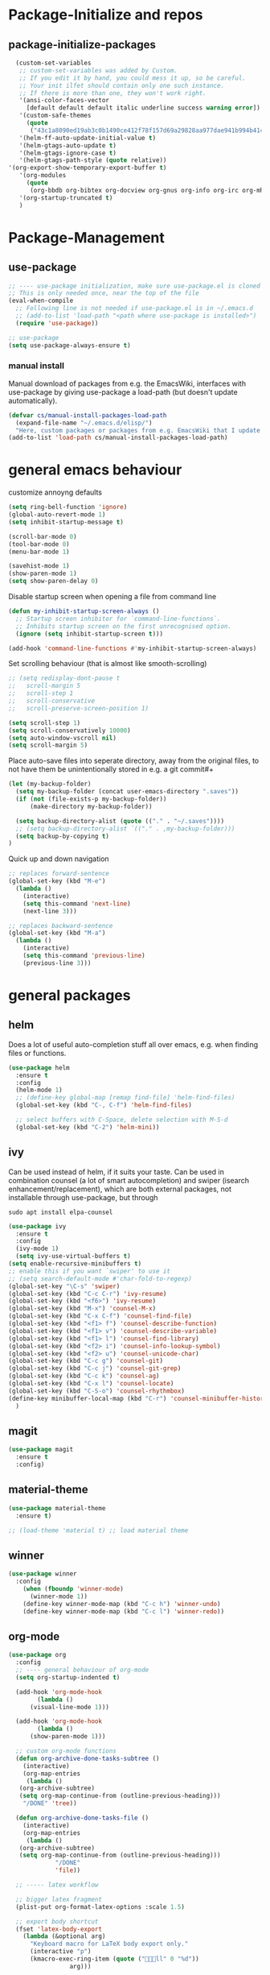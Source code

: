 * Package-Initialize and repos
** COMMENT melpa and org repos
#+BEGIN_SRC emacs-lisp 
  (require 'package)
  (add-to-list 'package-archives '("melpa" . "http://melpa.org/packages/"))
  (add-to-list 'package-archives '("org" . "https://orgmode.org/elpa/") t)
  (package-initialize)
#+END_SRC

#+RESULTS:

** package-initialize-packages
#+BEGIN_SRC emacs-lisp
    (custom-set-variables
     ;; custom-set-variables was added by Custom.
     ;; If you edit it by hand, you could mess it up, so be careful.
     ;; Your init ilfet should contain only one such instance.
     ;; If there is more than one, they won't work right.
     '(ansi-color-faces-vector
       [default default default italic underline success warning error])
     '(custom-safe-themes
       (quote
        ("43c1a8090ed19ab3c0b1490ce412f78f157d69a29828aa977dae941b994b4147" default)))
     '(helm-ff-auto-update-initial-value t)
     '(helm-gtags-auto-update t)
     '(helm-gtags-ignore-case t)
     '(helm-gtags-path-style (quote relative))
  '(org-export-show-temporary-export-buffer t)
     '(org-modules
       (quote
        (org-bbdb org-bibtex org-docview org-gnus org-info org-irc org-mhe org-rmail org-w3m)))
     '(org-startup-truncated t)
     )
#+END_SRC

#+RESULTS:

* Package-Management
** use-package
#+BEGIN_SRC emacs-lisp
;; ---- use-package initialization, make sure use-package.el is cloned into ~/.emacs.d
;; This is only needed once, near the top of the file
(eval-when-compile
  ;; Following line is not needed if use-package.el is in ~/.emacs.d
  ;; (add-to-list 'load-path "<path where use-package is installed>")
  (require 'use-package))

;; use-package
(setq use-package-always-ensure t)
#+END_SRC

*** manual install
Manual download of packages from e.g. the EmacsWiki, interfaces with use-package by giving use-package a load-path (but doesn't update automatically).
#+BEGIN_SRC emacs-lisp :results output silent
  (defvar cs/manual-install-packages-load-path
    (expand-file-name "~/.emacs.d/elisp/")
    "Here, custom packages or packages from e.g. EmacsWiki that I update manually are stored.")
  (add-to-list 'load-path cs/manual-install-packages-load-path)
#+END_SRC

* general emacs behaviour
customize annoyng defaults
#+BEGIN_SRC emacs-lisp
(setq ring-bell-function 'ignore)
(global-auto-revert-mode 1)
(setq inhibit-startup-message t) 

(scroll-bar-mode 0)
(tool-bar-mode 0)
(menu-bar-mode 1)

(savehist-mode 1)
(show-paren-mode 1)
(setq show-paren-delay 0)
#+END_SRC

#+RESULTS:
: 0

Disable startup screen when opening a file from command line
#+BEGIN_SRC emacs-lisp
(defun my-inhibit-startup-screen-always ()
  ;; Startup screen inhibitor for `command-line-functions`.
  ;; Inhibits startup screen on the first unrecognised option.
  (ignore (setq inhibit-startup-screen t)))

(add-hook 'command-line-functions #'my-inhibit-startup-screen-always)
#+END_SRC

Set scrolling behaviour (that is almost like smooth-scrolling)
#+BEGIN_SRC emacs-lisp
;; (setq redisplay-dont-pause t
;;   scroll-margin 5
;;   scroll-step 1
;;   scroll-conservative
;;   scroll-preserve-screen-position 1)

(setq scroll-step 1)
(setq scroll-conservatively 10000)
(setq auto-window-vscroll nil)
(setq scroll-margin 5)
#+END_SRC
#+RESULTS:
: 5

Place auto-save files into seperate directory, away from the original files, to not have them be unintentionally stored in e.g. a git commit#+
#+BEGIN_SRC emacs-lisp
  (let (my-backup-folder)
    (setq my-backup-folder (concat user-emacs-directory ".saves"))
    (if (not (file-exists-p my-backup-folder))
        (make-directory my-backup-folder))
  
    (setq backup-directory-alist (quote (("." . "~/.saves"))))
    ;; (setq backup-directory-alist `(("." . ,my-backup-folder)))
    (setq backup-by-copying t)
  )
#+END_SRC

#+RESULTS:
: t

Quick up and down navigation
#+BEGIN_SRC emacs-lisp
;; replaces forward-sentence
(global-set-key (kbd "M-e")
  (lambda ()
    (interactive)
    (setq this-command 'next-line)
    (next-line 3)))

;; replaces backward-sentence
(global-set-key (kbd "M-a")
  (lambda ()
    (interactive)
    (setq this-command 'previous-line)
    (previous-line 3)))
#+END_SRC

** COMMENT startup size and position
#+BEGIN_SRC emacs-lisp
(if (display-graphic-p)
  (progn
    (setq frame-resize-pixelwise t)
    (set-frame-position (selected-frame) 0 0)
    ;; (set-frame-size (selected-frame) (truncate (/ 1920 2.053)) 600 t)
    (set-frame-size (selected-frame) 905 600 t))
  (progn
    (menu-bar-mode -1))
  )
#+END_SRC

#+RESULTS:

* general packages
** helm
Does a lot of useful auto-completion stuff all over emacs, e.g. when finding files or functions.
#+BEGIN_SRC emacs-lisp
(use-package helm
  :ensure t
  :config
  (helm-mode 1)
  ;; (define-key global-map [remap find-file] 'helm-find-files)
  (global-set-key (kbd "C-, C-f") 'helm-find-files)

  ;; select buffers with C-Space, delete selection with M-S-d
  (global-set-key (kbd "C-2") 'helm-mini))
#+END_SRC

#+RESULTS:
: t
** ivy
Can be used instead of helm, if it suits your taste.
Can be used in combination counsel (a lot of smart autocompletion) and swiper (isearch enhancement/replacement), which are both external
packages, not installable through use-package, but through
#+BEGIN_SRC shell
sudo apt install elpa-counsel
#+END_SRC

#+BEGIN_SRC emacs-lisp
  (use-package ivy
    :ensure t
    :config
    (ivy-mode 1)
    (setq ivy-use-virtual-buffers t)
  (setq enable-recursive-minibuffers t)
  ;; enable this if you want `swiper' to use it
  ;; (setq search-default-mode #'char-fold-to-regexp)
  (global-set-key "\C-s" 'swiper)
  (global-set-key (kbd "C-c C-r") 'ivy-resume)
  (global-set-key (kbd "<f6>") 'ivy-resume)
  (global-set-key (kbd "M-x") 'counsel-M-x)
  (global-set-key (kbd "C-x C-f") 'counsel-find-file)
  (global-set-key (kbd "<f1> f") 'counsel-describe-function)
  (global-set-key (kbd "<f1> v") 'counsel-describe-variable)
  (global-set-key (kbd "<f1> l") 'counsel-find-library)
  (global-set-key (kbd "<f2> i") 'counsel-info-lookup-symbol)
  (global-set-key (kbd "<f2> u") 'counsel-unicode-char)
  (global-set-key (kbd "C-c g") 'counsel-git)
  (global-set-key (kbd "C-c j") 'counsel-git-grep)
  (global-set-key (kbd "C-c k") 'counsel-ag)
  (global-set-key (kbd "C-x l") 'counsel-locate)
  (global-set-key (kbd "C-S-o") 'counsel-rhythmbox)
  (define-key minibuffer-local-map (kbd "C-r") 'counsel-minibuffer-history)
    )
#+END_SRC

#+RESULTS:
: t
** magit
#+BEGIN_SRC emacs-lisp
  (use-package magit
    :ensure t
    :config)
#+END_SRC

#+RESULTS:

** COMMENT hide-mode-line
#+BEGIN_SRC emacs-lisp
(use-package hide-mode-line
  :ensure t)
#+END_SRC

#+RESULTS:

** COMMENT darkroom
#+BEGIN_SRC emacs-lisp
(use-package darkroom
  :ensure t
  :config
  (setq darkroom-text-scale-increase 0)
  (add-hook 'darkroom-mode-hook 'visual-line-mode)
  (add-hook 'darkroom-mode-hook (lambda () (scroll-bar-mode 0)))
  (add-hook 'darkroom-mode-hook (lambda () (tool-bar-mode 0)))
  (add-hook 'darkroom-mode-hook (lambda () (menu-bar-mode 0)))

  (scroll-bar-mode 0)
  (tool-bar-mode 0)
  (menu-bar-mode 0)

  (global-set-key (kbd "C-c d") 'darkroom-mode))
#+END_SRC

#+RESULTS:
: t

** material-theme
#+BEGIN_SRC emacs-lisp
(use-package material-theme
  :ensure t)

;; (load-theme 'material t) ;; load material theme
#+END_SRC

#+RESULTS:

** COMMENT desktop+
#+BEGIN_SRC emacs-lisp
(use-package desktop+
  :config
  (setq my-cloud-dir "~/Dropbox/")
  
  (let ((default-directory my-cloud-dir))
    (setq my-cloud-linkedapps-dir (expand-file-name "1LinkedApps/")))
  
  (let ((default-directory my-cloud-linkedapps-dir))
    (setq my-cloud-emacs-dir (expand-file-name "emacs/")))
  
  (let ((default-directory my-cloud-emacs-dir))
  (setq my-cloud-emacs-desktops-dir (expand-file-name "desktops/")))

  ;; the given directory should be a link to dropbox
  ;; with a central managed git repository

  (setq emacsd-desktops-dir "~/.emacs.d/desktops/")
  (if (file-directory-p emacsd-desktops-dir)
      (progn (message (format "%s exists" emacsd-desktops-dir)))
    (progn (message (format "%s doesn't exit, linking it to %s" emacsd-desktops-dir my-cloud-emacs-desktops-dir))
	   (shell-command-to-string
	    (format "ln -s %s %s" my-cloud-emacs-desktops-dir (file-name-directory (directory-file-name emacsd-desktops-dir))))))

  (setq desktop+-base-dir emacsd-desktops-dir)

  ;; ;; BEGIN remember last session 
  ;; (defun read-lines (filePath)
  ;;   "Return a list of lines of a file at filePath."
  ;;   (with-temp-buffer
  ;;     (insert-file-contents filePath)
  ;;     (split-string (buffer-string) "\n" t)))
  ;; 
  ;; (setq last-session-file-name ".lastsessionname")
  ;; 
  ;; (defun load-last-session ()
  ;;   (interactive)
  ;;   (desktop+-load (nth 0 (read-lines last-session-file-name)))
  ;;   )

  ;; ;; (add-hook 'kill-emacs-hook
  ;; ;; 	  '(lambda ()
  ;; ;; 	     (write-region (file-name-nondirectory (directory-file-name desktop-dirname)) nil last-session-file-name))
  ;; ;; 	  )
  ;; ;; 
  ;; ;; (global-set-key (kbd "C-c C-l C-l") 'load-last-session)
  ;; ;; ;; END remember last session 
  )
#+END_SRC

#+RESULTS:
: t

** winner
#+BEGIN_SRC emacs-lisp
(use-package winner
  :config
    (when (fboundp 'winner-mode)
      (winner-mode 1))
    (define-key winner-mode-map (kbd "C-c h") 'winner-undo)
    (define-key winner-mode-map (kbd "C-c l") 'winner-redo))
#+END_SRC

#+RESULTS:
: t

** org-mode
#+BEGIN_SRC emacs-lisp
  (use-package org
    :config
    ;; ---- general behaviour of org-mode
    (setq org-startup-indented t)

    (add-hook 'org-mode-hook
          (lambda ()
        (visual-line-mode 1)))

    (add-hook 'org-mode-hook
          (lambda ()
        (show-paren-mode 1)))

    ;; custom org-mode functions
    (defun org-archive-done-tasks-subtree ()
      (interactive)
      (org-map-entries
       (lambda ()
     (org-archive-subtree)
     (setq org-map-continue-from (outline-previous-heading)))
      "/DONE" 'tree))

    (defun org-archive-done-tasks-file ()
      (interactive)
      (org-map-entries
       (lambda ()
     (org-archive-subtree)
     (setq org-map-continue-from (outline-previous-heading)))
               "/DONE"
               'file))

    ;; ----- latex workflow

    ;; bigger latex fragment
    (plist-put org-format-latex-options :scale 1.5)

    ;; export body shortcut
    (fset 'latex-body-export
      (lambda (&optional arg)
        "Keyboard macro for LaTeX body export only."
        (interactive "p")
        (kmacro-exec-ring-item (quote ("ll" 0 "%d"))
                   arg)))

    (defun my-org-latex-export-and-save ()
      (interactive)
      (latex-body-export)
      (save-buffer))

    (eval-after-load 'evil-ex
      '(evil-ex-define-cmd "wl[atex]" 'my-org-latex-export-and-save))

    (setq org-latex-pdf-process
      '("latexmk -pdf -pdflatex=lualatex -bibtex %f"))

    ;; add koma-article to org-mode
    (with-eval-after-load "ox-latex"
      (add-to-list 'org-latex-classes
           '("koma-article" "\\documentclass{scrartcl}"
             ("\\section{%s}" . "\\section*{%s}")
             ("\\subsection{%s}" . "\\subsection*{%s}")
             ("\\subsubsection{%s}" . "\\subsubsection*{%s}")
             ("\\paragraph{%s}" . "\\paragraph*{%s}")
             ("\\subparagraph{%s}" . "\\subparagraph*{%s}"))))

    ;; ---- beamer presentations with org mode ----
    (eval-after-load "ox-latex"
      ;; update the list of LaTeX classes and associated header (encoding, etc.)
      ;; and structure

      '(add-to-list 'org-latex-classes
                    `("beamer" ,(concat "\\documentclass[presentation]{beamer}\n"
                                        "[DEFAULT-PACKAGES]" "[PACKAGES]" "[EXTRA]\n")
                      ("\\section{%s}" . "\\section*{%s}")
                      ("\\subsection{%s}" . "\\subsection*{%s}")
                      ("\\subsubsection{%s}" . "\\subsubsection*{%s}"))))

    ;; nicer code-blocks with listings instead of verbatim
    (setq org-latex-listings t)

    ;; ---- org-babel ----
    (org-babel-do-load-languages
      'org-babel-load-languages
      '((emacs-lisp . t)
    (python . t)
    (shell . t)
    (haskell . t)))

    (setq org-confirm-babel-evaluate nil)
    ;; ------------

    ;; ------------ latex fragments preview (small custom library)
    (add-to-list 'load-path (expand-file-name "~/.emacs.d/elisp/"))
    (require 'cs-latex-fragments-preview)
    ;; -----------

    (define-key org-mode-map (kbd "C-c C-x l t")
      'toggle-org-dynamic-preview-latex-fragment)
    )
#+END_SRC

#+RESULTS:
: t

** evil-mode
#+BEGIN_SRC emacs-lisp
  (use-package evil
    :init
    (setq evil-want-C-u-scroll t)
    (add-to-list 'load-path "~/.emacs.d/evil")
    (setq evil-want-integration t)
    (setq evil-want-keybinding nil)
    :config
    (add-to-list 'evil-emacs-state-modes 'org-mode)
    (add-to-list 'evil-emacs-state-modes 'nav-mode)
    (add-to-list 'evil-emacs-state-modes 'pdf-occur-buffer-mode)
    (add-to-list 'evil-emacs-state-modes 'emacs-lisp-mode)
    (add-to-list 'evil-emacs-state-modes 'help-mode)
    ;; only ever go up/down visual lines
    (define-key evil-normal-state-map (kbd "j") 'evil-next-visual-line)
    (define-key evil-normal-state-map (kbd "k") 'evil-previous-visual-line)
    (global-set-key (kbd "C-S-s-k")
                    'evil-window-move-very-top)
    (global-set-key (kbd "C-S-s-j")
                    'evil-window-move-very-bottom)
    (global-set-key (kbd "C-S-s-h")
                    'evil-window-move-far-left)
    (global-set-key (kbd "C-S-s-l")
                    'evil-window-move-far-right))
#+END_SRC

#+RESULTS:
: t

** evil-collection

#+BEGIN_SRC emacs-lisp
  (use-package evil-collection
    :after evil
    :ensure t
    :config
    (evil-collection-init)
    (defun mysethistoryforwardbackward ()
      (interactive)
      (evil-define-key 'normal pdf-view-mode-map (kbd "B") 'pdf-history-backward)
      (evil-define-key 'normal pdf-view-mode-map (kbd "F") 'pdf-history-forward)
      (add-hook 'pdf-view-mode-hook #'evil-normalize-keymaps))
      (add-hook 'pdf-view-mode-hook #'mysethistoryforwardbackward))
#+END_SRC

#+RESULTS:
: t

** COMMENT linum-relative
#+BEGIN_SRC emacs-lisp
  (use-package linum-relative
    :config
    (add-hook 'prog-mode-hook 'linum-on)
    (setq linum-relative-current-symbol "")
    (linum-relative-mode))
#+END_SRC

#+RESULTS:
: t

** pdf-tools
 PDF Viewer for Emacs
#+BEGIN_SRC emacs-lisp
  (use-package pdf-tools
    :config
    (define-key pdf-view-mode-map (kbd "C-c C-l") 'org-store-link)
    (define-key pdf-view-mode-map (kbd "C-c C-s") 'pdf-view-auto-slice-minor-mode)
    ;; (add-hook 'pdf-tools-enabled-hook 'pdf-view-midnight-minor-mode)

  ;; --------- pdf-view-mode, make pdf pinch/zoom more chrome-like
  (define-key pdf-view-mode-map (kbd "<S-mouse-5>") 'image-forward-hscroll)
  (define-key pdf-view-mode-map (kbd "<S-mouse-4>") 'image-backward-hscroll)
  (define-key pdf-view-mode-map (kbd "<C-mouse-5>") (lambda () (interactive) (pdf-view-enlarge 1.1)))
  (define-key pdf-view-mode-map (kbd "<C-mouse-4>") (lambda () (interactive) (pdf-view-shrink 1.1)))
  ;; ---------

  )
#+END_SRC

#+RESULTS:
: t

** org-pdfview
#+BEGIN_SRC emacs-lisp
  (use-package org-pdfview
    ;; org-pdfview: it's not a minor-mode, just a few functions that adapt
    ;; orgs behavior if pdf-view-mode is enabled, e.g. for storing links,
    ;; a special function is called
    :config
      (pdf-tools-install)
      ;; (pdf-loader-install)

      ;; override a function in org-pdfview so that the description is not the whole file path
      (eval-after-load "org-pdfview"
        (defun org-pdfview-store-link ()
          "  Store a link to a pdfview buffer."
          (when (eq major-mode 'pdf-view-mode)
            ;; This buffer is in pdf-view-mode
            (let* ((path buffer-file-name)
                (page (pdf-view-current-page))
                (link (concat "pdfview:" path "::" (number-to-string page))))
              (org-store-link-props
               :type "pdfview"
               :link link
               :description
               (concat (nth 0 (split-string (file-name-nondirectory buffer-file-name) "-"))
                       "::"
                       (number-to-string (pdf-view-current-page)))))))))
#+END_SRC

#+RESULTS:
: t

** org-download
#+BEGIN_SRC emacs-lisp
(use-package org-download
  :config
  (add-hook 'dired-mode-hook 'org-download-enable))
#+END_SRC

#+RESULTS:
: t

** org-ref
#+BEGIN_SRC emacs-lisp
(use-package org-ref
  :after org)
#+END_SRC

#+RESULTS:

** COMMENT centered-window
#+BEGIN_SRC emacs-lisp
(use-package centered-window 
  :ensure t)
#+END_SRC

#+RESULTS:

** multi-term
#+BEGIN_SRC emacs-lisp
(use-package multi-term
  :config

  ; (setq multi-term-program "/usr/local/bin/zsh")
  (setq multi-term-program "/usr/bin/zsh")

  (if (not (file-exists-p multi-term-program))
    (progn 
      (message (concat multi-term-program " does not exist"))))
  
  (add-hook 'term-mode-hook
            (lambda ()
              (setq term-buffer-maximum-size 10000)))
  
  (add-hook 'term-mode-hook
            (lambda ()
              (setq show-trailing-whitespace nil)))
  
  (defcustom term-unbind-key-list
    '("C-z" "C-x" "C-c" "C-h" "C-y" "<ESC>")
    "The key list that will need to be unbind."
    :type 'list
    :group 'multi-term)
 

  ; these keys hold when in evil insert mode
  (defcustom term-bind-key-alist
    '(
      ("C-c C-c" . term-interrupt-subjob)
      ("C-p" . previous-line)
      ("C-n" . next-line)
      ("C-s" . isearch-forward)
      ("C-r" . isearch-backward)
      ("C-m" . term-send-raw)
      ("M-f" . term-send-forward-word)
      ("M-b" . term-send-backward-word)
      ("M-o" . term-send-backspace)
      ("M-p" . term-send-up)
      ("M-n" . term-send-down)
      ("M-M" . term-send-forward-kill-word)
      ("M-N" . term-send-backward-kill-word)
      ("M-r" . term-send-reverse-search-history)
      ("M-," . term-send-input)
      ("M-." . comint-dynamic-complete)
      ("C-, p" . multi-term-prev)
      ("C-, n" . multi-term-next)
)

    "The key alist that will need to be bind.
     If you do not like default setup, modify it, with (KEY . COMMAND) format."
    :type 'alist
    :group 'multi-term)
  
  ; open multi-terminal
  (global-set-key (kbd "C-x C-m C-m") 'multi-term)
  (global-set-key (kbd "C-, n") 'multi-term-next)
  ; (global-set-key (kbd "C-, p") 'multi-term-prev))

  ; these keys hold when in evil normal mode
  (define-key term-mode-map (kbd "C-, n") 'multi-term-next)
  (define-key term-mode-map (kbd "C-, p") 'multi-term-prev))

#+END_SRC

#+RESULTS:
: t

** COMMENT sr-speedbar
#+BEGIN_SRC emacs-lisp
(use-package sr-speedbar
  :ensure t
  :config
  (global-set-key (kbd "C-, n") 'sr-speedbar-toggle))

#+END_SRC

#+RESULTS:
: t

** COMMENT neotree
#+BEGIN_SRC emacs-lisp
(use-package neotree
  :config 
  (global-set-key (kbd "C-, t") 'neotree-toggle))
#+END_SRC

#+RESULTS:
: t

** COMMENT smooth-scrolling
#+BEGIN_SRC emacs-lisp
(use-package smooth-scrolling
:ensure t
:config
;; I tried to figure out how to call do-smooth-scroll after 
;; the cursor moved into the margin, but so far couldn't figure out how
;; (enable-smooth-scroll-for-function evil-scroll-up)
;; (enable-smooth-scroll-for-function evil-scroll-down)
;; 
;; (enable-smooth-scroll-for-function scroll-down)
;; (enable-smooth-scroll-for-function scroll-up)

;; (defun his-tracing-function (orig-fun &rest args)
;;        (message "orig-fun called with args %S" args)
;;        ;; (let ((res (apply orig-fun args)))
;;        ;;   (message "orig-fun returned %S" res)
;;        ;;   res)
;;        (apply orig-fun)
;;        (do-smooth-scroll)
;; )

(add-hook 'python-mode-hook 'smooth-scrolling-mode)
)

#+END_SRC

#+RESULTS:
: t

** beacon
#+BEGIN_SRC emacs-lisp
(use-package beacon
  :ensure t
  :config
  (add-hook 'python-mode-hook 'beacon-mode))
#+END_SRC
** crux 
Some commands are re-defined so that they are (may be) more convenient (in certain situations).
#+BEGIN_SRC emacs-lisp
(use-package crux
  :ensure t
  :config
  ;; (global-set-key [remap move-beginning-of-line] #'crux-move-beginning-of-line)
  ;; (global-set-key [remap beginning-of-visual-line] #'crux-move-beginning-of-line)
  (global-set-key (kbd "C-a") #'crux-move-beginning-of-line)
  (global-set-key (kbd "C-c d") #'crux-duplicate-current-line-or-region)
  )
#+END_SRC

#+RESULTS:
: t

** free-keys
Show free key bindings in a particular mode combination.  
#+BEGIN_SRC emacs-lisp
(use-package free-keys 
  :ensure t
  :config
)
#+END_SRC

** COMMENT auto-dim-other-buffers
#+BEGIN_SRC emacs-lisp
  (use-package auto-dim-other-buffers
    :ensure t
    :config
    (add-hook 'after-init-hook (lambda ()
                                 (when (fboundp 'auto-dim-other-buffers-mode)
                                   (auto-dim-other-buffers-mode t)))))
#+END_SRC

#+RESULTS:
: t

** multiple-cursors
Provide multiple cursors
#+BEGIN_SRC emacs-lisp
  (use-package multiple-cursors
    :ensure t
    :config
    (global-set-key (kbd "C-S-c C-S-c") 'mc/edit-lines)
    (global-set-key (kbd "C->") 'mc/mark-next-like-this)
    (global-set-key (kbd "C-<") 'mc/mark-previous-like-this)
    (global-set-key (kbd "C-c C-<") 'mc/mark-all-like-this)
    (global-set-key (kbd "C-S-<mouse-1>") 'mc/add-cursor-on-click))
#+END_SRC

#+RESULTS:
: t

** flash-region
#+BEGIN_SRC emacs-lisp
  (use-package flash-region
    :ensure t)
#+END_SRC

#+RESULTS:

** COMMENT interleave
#+BEGIN_SRC emacs-lisp
  (use-package interleave
    :ensure t
    :config
    (defun my-interleave-hook ()
    (with-current-buffer interleave-org-buffer
      ;; Do something meaningful here
      (message "Hi there. I'm in the org buffer!")))

    (add-hook 'interleave-mode-hook #'my-interleave-hook))
#+END_SRC

#+RESULTS:

** org-noter
#+BEGIN_SRC emacs-lisp
  (use-package org-noter
    :ensure t
    :config
    (define-key org-noter-doc-mode-map (kbd "C-M-, h") 'org-noter-set-hide-other)

      ;; prevent killing of a session
    ;; (define-key org-noter-notes-mode-map (kbd "C-M-, C-M-k")
    ;;   (lambda ()
    ;;     (unless (fboundp 'elscreen-get-current-screen)
    ;;       (org-noter-kill-session))))
    ;; (define-key org-noter-doc-mode-map (kbd "C-M-, C-M-k")
    ;;   (lambda ()
    ;;     (unless (fboundp 'elscreen-get-current-screen)
    ;;       (org-noter-kill-session))))

    ;; if you run elscreen, never do org-noter-kill-session
    (define-key org-noter-doc-mode-map (kbd "C-M-, n") 'org-noter)
    (define-key org-noter-notes-mode-map (kbd "C-M-, n") 'org-noter)

    ;; start one fresh from either a plain org file or a plain pdf file
    (define-key org-mode-map (kbd "C-M-, C-M-n") 'org-noter)
    (define-key pdf-view-mode-map (kbd "C-M-, C-M-n") 'org-noter)

    ;; insert notes
    ;; (define-key org-mode-map (kbd "C-M-, C-M-n") 'org-noter)
    ;; (define-key org-noter-notes-mode-map (kbd "C-M-, p25") 'org-noter-insert-precise-note)
    ;; (define-key org-noter-notes-mode-map (kbd "C-M-, C-i") 'org-noter-insert-note)
    ;; (define-key org-noter-doc-mode-map (kbd "C-M-, C-M-p") 'org-noter-insert-precise-note)
    ;; (define-key org-noter-doc-mode-map (kbd "C-M-, C-M-p") 'org-noter-insert-precise-note)

    (define-key org-noter-doc-mode-map (kbd "i") 'org-noter-insert-note)

    (defun org-noter-widen-buffer ()
      "This removes the narrowing and enables seeing things above first heading.
  Useful if you want to add e.g. some LATEX_HEADER."
      (interactive)
      (widen)
      (message "the org-noter buffer has been widened"))

    (define-key org-noter-notes-mode-map (kbd "C-M-, C-w")
      'org-noter-widen-buffer)

    ;; don't force org-noter sessions into always a new frame
    (setq org-noter-always-create-frame nil)

    ;; my convention: I don't want to be distracted by questions
    (setq org-noter-insert-note-no-questions t)

    ;; my convention: put the org file as a hidden file right next to the pdf
    (setq org-noter-notes-search-path '())
    )
#+END_SRC

#+RESULTS:
: t

** golden-ratio
#+BEGIN_SRC emacs-lisp
  (use-package golden-ratio
    :ensure t
    :config
    (setq golden-ratio-auto-scale t))
#+END_SRC

#+RESULTS:
: t

** windmove
#+BEGIN_SRC emacs-lisp
  (use-package windmove
    :ensure t
    :config
    ;; (windmove-default-keybindings)
    (global-set-key (kbd "s-k") 'windmove-up)
    (global-set-key (kbd "s-j") 'windmove-down)
    (global-set-key (kbd "s-h") 'windmove-left)
    (global-set-key (kbd "s-l") 'windmove-right)
    ;; other-window (cycle)
    (global-set-key (kbd "s-n") (lambda () (interactive) (other-window 1)))
    ;; (global-set-key (kbd "s-p") (lambda () (interactive) (other-window -1)))
    )
#+END_SRC

#+RESULTS:
: t

** framemove
#+BEGIN_SRC emacs-lisp
  ;; manual install
  (use-package framemove
    :load-path cs/manual-install-packages-load-path
    :config
    ;; (framemove-default-keybindings)
    (require 'framemove)
    ;; (windmove-default-keybindings)
    (setq framemove-hook-into-windmove t)
    )
#+end_src

#+RESULTS:
: t

** emacs-rotate
#+BEGIN_SRC emacs-lisp
  (use-package rotate
    :ensure t
    :config
    (global-set-key (kbd "C-S-s-r w") 'rotate-window)
    (global-set-key (kbd "C-S-s-r l") 'rotate-layout)
    )
#+END_SRC

#+RESULTS:
: t

** hydra
#+BEGIN_SRC emacs-lisp
  (use-package hydra
    :ensure t
    :config
    (defhydra hydra-zoom
      (global-map "<f2>")
      "zoom"
      ("g" text-scale-increase "in")
      ("l" text-scale-decrease "out"))

    (defhydra hydra-buffer-menu (:color pink
                               :hint nil)
    "
  ^Mark^             ^Unmark^           ^Actions^          ^Search
  ^^^^^^^^-----------------------------------------------------------------
  _m_: mark          _u_: unmark        _x_: execute       _R_: re-isearch
  _s_: save          _U_: unmark up     _b_: bury          _I_: isearch
  _d_: delete        ^ ^                _g_: refresh       _O_: multi-occur
  _D_: delete up     ^ ^                _T_: files only: % -28`Buffer-menu-files-only
  _~_: modified
  "
    ("m" Buffer-menu-mark)
    ("u" Buffer-menu-unmark)
    ("U" Buffer-menu-backup-unmark)
    ("d" Buffer-menu-delete)
    ("D" Buffer-menu-delete-backwards)
    ("s" Buffer-menu-save)
    ("~" Buffer-menu-not-modified)
    ("x" Buffer-menu-execute)
    ("b" Buffer-menu-bury)
    ("g" revert-buffer)
    ("T" Buffer-menu-toggle-files-only)
    ("O" Buffer-menu-multi-occur :color blue)
    ("I" Buffer-menu-isearch-buffers :color blue)
    ("R" Buffer-menu-isearch-buffers-regexp :color blue)
    ("c" nil "cancel")
    ("v" Buffer-menu-select "select" :color blue)
    ("o" Buffer-menu-other-window "other-window" :color blue)
    ("q" quit-window "quit" :color blue))

  (define-key Buffer-menu-mode-map "." 'hydra-buffer-menu/body))
#+END_SRC
#+RESULTS:
: t

** COMMENT guide-key
guide-key even says in it's github that you should probably use which-key
#+BEGIN_SRC emacs-lisp
  (use-package guide-key
    :ensure t
    :config
    ;; (setq guide-key/guide-key-sequence '("C-x r" "C-x 4"))
    (setq guide-key/guide-key-sequence '("C-M-,"))
    (guide-key-mode 1)  ; Enable guide-key-mode
    )
#+END_SRC

#+RESULTS:
: t

** which-key
#+BEGIN_SRC emacs-lisp
  (use-package which-key
    :ensure t
    :config
    (which-key-mode))
#+END_SRC

#+RESULTS:
: t

* Programming general behaviour
#+BEGIN_SRC emacs-lisp
(require 'cc-mode)

;; automatically indent when press RET
(global-set-key (kbd "RET") 'newline-and-indent)

;; activate whitespace-mode to view all whitespace characters
(global-set-key (kbd "C-c w") 'whitespace-mode)

;; show unncessary whitespace that can mess up your diff
(add-hook 'prog-mode-hook (lambda () (interactive) (setq show-trailing-whitespace 1)))

;; use space to indent by default
(setq-default indent-tabs-mode nil)

;; set appearance of a tab that is represented by 4 spaces
(setq-default tab-width 4)

;; navigate through matches in list (may it be compilation messages or tag occurrences)
(global-set-key (kbd "C-, k") (lambda () (interactive) (next-match -1)))
(global-set-key (kbd "C-, j") (lambda () (interactive) (next-match +1)))

(define-key c++-mode-map (kbd "C-, z") 'compile)
(define-key c-mode-map (kbd "C-, z") 'compile)

(add-hook 'prog-mode-hook 'visual-line-mode)
#+END_SRC

#+RESULTS:
| visual-line-mode | (lambda nil (interactive) (setq show-trailing-whitespace 1)) |

** python
#+BEGIN_SRC emacs-lisp
(defun printbreakpoint ()
  (interactive)
  (insert "import ipdb; ipdb.set_trace()  # noqa BREAKPOINT<C-c>"))

(add-hook 'python-mode-hook 
          (lambda () 
            (define-key python-mode-map (kbd "C-, b") 'printbreakpoint)))
#+END_SRC

#+RESULTS:
| (lambda nil (define-key python-mode-map (kbd C-, b) (quote printbreakpoint))) | beacon-mode |

** latex
#+BEGIN_SRC emacs-lisp
(add-hook 'latex-mode 'show-paren-mode)
#+END_SRC

#+RESULTS:
| show-paren-mode |

** c/c++
#+BEGIN_SRC emacs-lisp
;; Deal with indentation, tabs and white spaces

;; Available C style:
;; “gnu”: The default style for GNU projects
;; “k&r”: What Kernighan and Ritchie, the authors of C used in their book
;; “bsd”: What BSD developers use, aka “Allman style” after Eric Allman.
;; “whitesmith”: Popularized by the examples that came with Whitesmiths C, an early commercial C compiler.
;; “stroustrup”: What Stroustrup, the author of C++ used in his book
;; “ellemtel”: Popular C++ coding standards as defined by “Programming in C++, Rules and Recommendations,” Erik Nyquist and Mats Henricson, Ellemtel
;; “linux”: What the Linux developers use for kernel development
;; “python”: What Python developers use for extension modules
;; “java”: The default style for java-mode (see below)
;; “user”: When you want to define your own style
(setq c-default-style "linux")

(add-hook 'c-mode-hook 'flycheck-mode)
(add-hook 'c++-mode-hook 'flycheck-mode)

;; c/c++ debugging workspace setup
;; use gdb-many-windows by default
(setq gdb-many-windows t)
;; Non-nil means display source file containing the main routine at startup
(setq gdb-show-main t)
#+END_SRC

#+RESULTS:
: t

** emacs-lisp
Bind some keys and some hooks
#+BEGIN_SRC emacs-lisp
  (add-hook 'emacs-lisp-mode-hook 'paredit-mode)
  (define-key emacs-lisp-mode-map (kbd "C-, e") 'eval-buffer)
  (define-key emacs-lisp-mode-map (kbd "C-M-<") (lambda () (transpose-sexps -1)))
  (define-key emacs-lisp-mode-map (kbd "C-M->") (lambda () (transpose-sexps +1)))
  (define-key emacs-lisp-mode-map (kbd "C-, e") 'eval-buffer)
#+END_SRC

#+RESULTS:
: eval-buffer

* programming packages
** generally useful
*** yasnippet
#+BEGIN_SRC emacs-lisp
  (use-package yasnippet
      :config
      ;; hack to get it to expand in specific siutations
      (modify-syntax-entry ?$ " " org-mode-syntax-table)
      (modify-syntax-entry ?\\ "w" org-mode-syntax-table)
      ;; (add-hook 'org-mode-hook #'my-org-latex-yas)


      ;; bind extra keys to produce super and subscript
      (defun cs/insert-latex-subscript ()
        (interactive)
        (progn
          (insert "_{}")
          (left-char)))

      (defun cs/insert-latex-superscript ()
        (interactive)
        (progn
          (insert "^{}")
          (left-char)))

      (global-set-key (kbd "<C-dead-circumflex>") 'cs/insert-latex-superscript)
    
      (eval-after-load 'undo-tree
        (define-key undo-tree-map (kbd "C-_") nil))
      (global-set-key (kbd "C-_") 'cs/insert-latex-subscript)

      (setq yas-triggers-in-field t)
      (setq yas-maybe-expand nil)

      (defvar cs/default-snippet-dir (expand-file-name"~/.emacs.d/snippets"))

      ;; exclusively put snippets in here, so they aren't scattered
      ;; around everywhere
      (setq yas-snippet-dirs (list cs/default-snippet-dir))

      (add-hook 'org-mode-hook
                (lambda ()
                  (yas-activate-extra-mode 'latex-mode)))

      ;; i find it annoying to edit yasnippet snippet files in the usual way
      ;; so now i use helm and fuzzy matching
      (defun yas-find-snippet-file ()
        "Find snippet file with fuzzy matching."
        (interactive)
        (find-file-other-window  (helm-read-file-name
                                  "Select snippet: "
                                  :initial-input (concat
                                                  (expand-file-name cs/default-snippet-dir)
                                                  "/ ")
                                  ;; :marked-candidates t
                                  )))


      (yas-global-mode))


  ;; hacky: before snippet expansion with (yas-expand, add whitespace)
  ;; afterwards, subtract whitespace again

  ;; (defvar current-yas-expand-advice-whitespace-pos nil
  ;;   "Self-documenting.")

  ;; (defun after-yas-expand-advice ()
  ;;   (message "hello after")
  ;;   (if current-yas-expand-advice-whitespace-pos
  ;;       ;; remove the whitespace at that position again
  ;;       (save-excursion
  ;;         (goto-char current-yas-expand-advice-whitespace-pos)
  ;;         (setq current-yas-expand-advice-whitespace-pos nil)
  ;;         (delete-char 1))
  ;;       )
  ;;   (remove-function (symbol-function 'yas-expand) #'after-yas-expand-advice)
  ;;   )

  ;; (defun before-yas-expand-advice ()
  ;;   (insert ",")
  ;;   (setq current-yas-expand-advice-whitespace-pos (point))
  ;;   (message "hello before")
  ;;   ;; (remove-function (symbol-function 'yas-expand) #'before-yas-expand-advice)
  ;;   (add-function :after (symbol-function 'yas-expand) #'after-yas-expand-advice))


  ;; (add-function :before (symbol-function 'yas-expand) #'before-yas-expand-advice)


  ;; (defun yas-remove-all-advice ()
  ;;   "Remove all advice."
  ;;   (interactive)
  ;;   (remove-function (symbol-function 'yas-expand)
  ;;                    #'before-yas-expand-advice)
  ;;   (remove-function (symbol-function 'yas-expand)
  ;;                    #'after-yas-expand-advice))
#+END_SRC

#+RESULTS:
: t

*** projectile	
#+BEGIN_SRC emacs-lisp
(use-package projectile
  :config
  (projectile-mode +1)
  (define-key projectile-mode-map (kbd "s-p") 'projectile-command-map)
  (define-key projectile-mode-map (kbd "C-c p") 'projectile-command-map))
#+END_SRC

#+RESULTS:
: t


*** ialign
#+BEGIN_SRC emacs-lisp
(use-package ialign
  :ensure t
  :config
  (global-set-key (kbd "C-x l") #'ialign))
#+END_SRC

#+RESULTS:
: t

*** COMMENT clean-aindent-mode
#+BEGIN_SRC emacs-lisp
(use-package clean-aindent-mode
  :config
  (add-hook 'prog-mode-hook 'clean-aindent-mode))
#+END_SRC

#+RESULTS:

*** ws-butler
#+BEGIN_SRC emacs-lisp
(use-package ws-butler
  :config
  (add-hook 'c-mode-common-hook 'ws-butler-mode)
  (add-hook 'emacs-lisp-mode-hook 'ws-butler-mode))
#+END_SRC

#+RESULTS:
: t

*** smartparens
#+BEGIN_SRC emacs-lisp
(use-package smartparens
  :config
  (show-smartparens-global-mode +1)
  (smartparens-global-mode 1)
  
  ;; when you press RET, the curly braces automatically
  ;; add another newline
  (sp-with-modes '(c-mode c++-mode)
  (sp-local-pair "{" nil :post-handlers '(("||\n[i]" "RET")))
  (sp-local-pair "/*" "*/" :post-handlers '((" | " "SPC")
                                            ("* ||\n[i]" "RET")))))
#+END_SRC

#+RESULTS:
: t

*** evil-paredit
It is difficult to debug elisp code in the usual packages when in evil-mode, so even though I am installing some packages here that are supposed to make that easier, it's really not. 
#+BEGIN_SRC emacs-lisp
(use-package evil-paredit 
:ensure t
:config 
;; (add-hook 'emacs-lisp-mode-hook 'evil-paredit-mode)
;; (progn 
;;   (define-key evil-paredit-mode-map (kbd "C-)") 'paredit-forward-slurp-sexp)
;;   (define-key evil-paredit-mode-map (kbd "C-(") 'paredit-backward-slurp-sexp)
;;   (define-key evil-paredit-mode-map (kbd "C-8") 'paredit-backward-barf-sexp)
;;   (define-key evil-paredit-mode-map (kbd "C-9") 'paredit-forward-barf-sexp))
)
#+END_SRC

#+RESULTS:
: t

*** COMMENT evil-cleverparens
#+BEGIN_SRC emacs-lisp
(use-package evil-cleverparens
:ensure t
:config 
;; (add-hook 'emacs-lisp-mode-hook 'evil-cleverparens-mode)
)
#+END_SRC
*** stickyfunc-enhance
#+BEGIN_SRC emacs-lisp
(use-package stickyfunc-enhance
  :ensure t)
#+END_SRC

#+RESULTS:

*** origami
implements folding for many modes
#+BEGIN_SRC emacs-lisp
(use-package origami 
  :ensure t
  :config
  (add-hook 'python-mode-hook 'origami-mode)
  (add-hook 'emacs-lisp-mode-hook 'origami-mode)
  (require 'python)
  (define-key python-mode-map (kbd "S-<iso-lefttab>") 'origami-toggle-all-nodes)
  (define-key emacs-lisp-mode-map (kbd "S-<iso-lefttab>") 'origami-toggle-all-nodes)
  (define-key emacs-lisp-mode-map (kbd "TAB") 'origami-toggle-node)
)
#+END_SRC

#+RESULTS:
: t

** latex
*** auctex
#+BEGIN_SRC emacs-lisp
(use-package tex
  :defer t
  :ensure auctex
  :config
    (setq TeX-auto-save t)
    ;; in latex-mode with auctex, don't use fancy fontification for math
    (setq tex-fontify-script nil)
    (setq font-latex-fontify-script nil)
    
    ;; also don't use big ugly headings
    (setq font-latex-fontify-sectioning 'color)
    (setq font-latex-fontify-sectioning 1.0))
#+END_SRC

#+RESULTS:

** python
*** py-autopep8
#+BEGIN_SRC emacs-lisp
(use-package py-autopep8
  :ensure t)
#+END_SRC

#+RESULTS:

*** elpy
#+BEGIN_SRC emacs-lisp
(use-package elpy
  :config
  (elpy-enable)

  ;; switch out flymake for flycheck (less troubleshooting, real-time syntax checking)
  (when (require 'flycheck nil t)
    (setq elpy-modules (delq 'elpy-module-flymake elpy-modules))
    (add-hook 'elpy-mode-hook 'flycheck-mode))

  (add-hook 'python-mode-hook 'elpy-mode)
  (with-eval-after-load 'elpy
  (remove-hook 'elpy-modules 'elpy-module-flymake)
  (add-hook 'elpy-mode-hook 'flycheck-mode))
  ;; (add-hook 'elpy-mode-hook 'elpy-use-ipython)
  ;; (add-hook 'elpy-mode-hook 'py-autopep8-enable-on-save)

  ;; ;; switch out the standard python interpreter with jupyter 
  ;; (setq python-shell-interpreter "jupyter"
  ;;       python-shell-interpreter-args "console --simple-prompt"
  ;;       python-shell-prompt-detect-failure-warning nil)
  ;; (add-to-list 'python-shell-completion-native-disabled-interpreters
  ;;              "jupyter")

  (defun goto-def-or-rgrep ()
    "Go to definition of thing at point or do an rgrep in project if that fails"
    (interactive)
    (condition-case nil (elpy-goto-definition)
      (error (elpy-rgrep-symbol (thing-at-point 'symbol)))))

  ;; (add-hook 'python-mode-hook
  ;;       '(lambda() (global-set-key (kbd "C-, d") 'elpy-goto-definition)))

  (add-hook 'python-mode-hook
        '(lambda() (global-set-key (kbd "C-, d") 'goto-def-or-rgrep)))
)
#+END_SRC

#+RESULTS:
: t

*** pyvenv
#+BEGIN_SRC emacs-lisp
(use-package pyvenv
  :ensure t
  :init
  (setenv "WORKON_HOME" "~/venvs")
  (pyvenv-mode 1)
  (pyvenv-tracking-mode 1))

#+END_SRC

#+RESULTS:

*** shell-pop
#+BEGIN_SRC emacs-lisp
(use-package shell-pop
  :config
  (setq shell-pop-shell-type (quote ("ansi-term" "*ansi-term*" (lambda nil (ansi-term shell-pop-term-shell)))))
  (setq shell-pop-term-shell "/bin/zsh")
  ;; need to do this manually or not picked up by `shell-pop'
  (shell-pop--set-shell-type 'shell-pop-shell-type shell-pop-shell-type)
  (global-set-key (kbd "C-, t") 'shell-pop)
)
#+END_SRC

#+RESULTS:
: t
*** elisp-slime-nav
#+BEGIN_SRC emacs-lisp
(use-package elisp-slime-nav
 :ensure t
 :config 

  (defun elisp-slime-nav-register-jump-to-definition () 
    (interactive)
    (global-set-key (kbd "C-, d") (lambda () (interactive) (call-interactively 'elisp-slime-nav-find-elisp-thing-at-point))))

  (dolist (hook '(emacs-lisp-mode-hook ielm-mode-hook))
    (add-hook hook 'elisp-slime-nav-mode)
    (add-hook hook 'elisp-slime-nav-register-jump-to-definition))
)
#+END_SRC

#+RESULTS:
: t

** c/c++
*** flycheck
#+BEGIN_SRC emacs-lisp
(use-package flycheck
:ensure t
:config 
(add-hook 'emacs-lisp-mode-hook 'flycheck-mode)
(setq-default flycheck-emacs-lisp-load-path 'inherit)
)
#+END_SRC

#+RESULTS:
: t

*** ggtags
#+BEGIN_SRC emacs-lisp
(use-package ggtags
  :ensure t
  ;; :pin melpa-stable   ; didn't work
  :config
    (require 'ggtags)
    (add-hook 'c-mode-common-hook
              (lambda ()
                (when (derived-mode-p 'c-mode 'c++-mode 'java-mode 'asm-mode)
                  (ggtags-mode 1))))
    
    (define-key ggtags-mode-map (kbd "C-c g s") 'ggtags-find-other-symbol)
    (define-key ggtags-mode-map (kbd "C-c g h") 'ggtags-view-tag-history)
    (define-key ggtags-mode-map (kbd "C-c g r") 'ggtags-find-reference)
    (define-key ggtags-mode-map (kbd "C-c g f") 'ggtags-find-file)
    (define-key ggtags-mode-map (kbd "C-c g c") 'ggtags-create-tags)
    (define-key ggtags-mode-map (kbd "C-c g u") 'ggtags-update-tags)
    (define-key ggtags-mode-map (kbd "C-, d") 'ggtags-find-tag-dwim)
    (define-key ggtags-mode-map (kbd "C-, ,") 'pop-tag-mark)

    ;; (define-key ggtags-mode-map (kbd "M-,") 'pop-tag-mark)
    ;; (setq-local imenu-create-index-function #'ggtags-build-imenu-index)
)
#+END_SRC

#+RESULTS:
: t

*** function-args
#+BEGIN_SRC emacs-lisp
(use-package function-args
  :ensure t
  :config
  (fa-config-default))
#+END_SRC

#+RESULTS:
: t

*** helm-gtags
#+BEGIN_SRC emacs-lisp
(use-package helm-gtags
  :ensure t
  :config
    ;;; Enable helm-gtags-mode
    (add-hook 'c-mode-hook 'helm-gtags-mode)
    (add-hook 'c++-mode-hook 'helm-gtags-mode)
    (add-hook 'asm-mode-hook 'helm-gtags-mode)

    ;; customize
    (custom-set-variables
    '(helm-gtags-path-style 'relative)
    '(helm-gtags-ignore-case t)
    '(helm-gtags-auto-update t))

    ;; key bindings
    (with-eval-after-load 'helm-gtags
    (define-key helm-gtags-mode-map (kbd "M-t") 'helm-gtags-find-tag)
    (define-key helm-gtags-mode-map (kbd "M-r") 'helm-gtags-find-rtag)
    (define-key helm-gtags-mode-map (kbd "M-s") 'helm-gtags-find-symbol)
    (define-key helm-gtags-mode-map (kbd "M-g M-p") 'helm-gtags-parse-file)
    (define-key helm-gtags-mode-map (kbd "C-c <") 'helm-gtags-previous-history)
    (define-key helm-gtags-mode-map (kbd "C-c >") 'helm-gtags-next-history)
    (define-key helm-gtags-mode-map (kbd "M-,") 'helm-gtags-pop-stack)))
#+END_SRC

#+RESULTS:
: t

*** company
#+BEGIN_SRC emacs-lisp
(use-package company
  :ensure t
  :config
  (require 'cc-mode)
  (add-hook 'after-init-hook 'global-company-mode)
  (setq company-backends (delete 'company-semantic company-backends))
  (define-key c-mode-map  [(tab)] 'company-complete)
  (define-key c++-mode-map  [(tab)] 'company-complete)
  ;; Weirdly, I didn't manually have to specify all my includes,
  ;; maybe because projectile works with it?
  ;; ((nil . ((company-clang-arguments . ("-I/home/<user>/project_root/include1/"
                                       ;; "-I/home/<user>/project_root/include2/")))))
)
#+END_SRC

#+RESULTS:
: t

*** company-c-headers
#+BEGIN_SRC emacs-lisp
(use-package company-c-headers
  :ensure t
  :config
  (with-eval-after-load "company"
    (add-to-list 'company-backends 'company-c-headers)
    (add-to-list 'company-c-headers-path-system "/usr/include/c++/7.3.0/")))

#+END_SRC

#+RESULTS:
: t

*** semantic
#+BEGIN_SRC emacs-lisp
(use-package semantic
  :config
  (require 'cc-mode) ;; at least I think this include belongs here

  (add-to-list 'semantic-default-submodes 'global-semantic-stickyfunc-mode)

  (semantic-mode 1)

  (global-semanticdb-minor-mode 1)
  (global-semantic-idle-scheduler-mode 1)
  ;; optionally, add company-semantic as company mode backend
  ;; for language-aware code completion templates

  ;; You can use semantic to parse
  ;; and enable jumping to other-than-project-local source files
  (semantic-add-system-include "/usr/local/include")
  ;; (It takes a while at first, but is fast afterwards) You may use semantic 
  ;; in combination with GNU Global and ggtags
  ;; (semantic-add-system-include "~/linux/include")
)
#+END_SRC

#+RESULTS:
: t
*** python-mode
#+BEGIN_SRC emacs-lisp
  (defun python-execute-main-in-terminal()
    (interactive)
    ;; usually the popup-shell has name *ansi-term-1* where, 1 is the index
    (setq index 1)
    (comint-send-string (shell-pop--shell-buffer-name index) "python3 main.py\n"))
  
  (define-key term-mode-map (kbd "C-, z") 'python-execute-main-in-terminal)
  (define-key python-mode-map (kbd "C-, z") 'python-execute-main-in-terminal)
#+END_SRC

#+RESULTS:
: python-execute-main-in-terminal
** Emacs-Lisp
*** flycheck
Complains about unconventional style when writing emacs-lisp packages. 
#+BEGIN_SRC emacs-lisp
(add-hook 'emacs-lisp-mode-hook #'flycheck-mode)
(define-key emacs-lisp-mode-map (kbd "C-c i") 'indent-sexp)
#+END_SRC

#+RESULTS:
: indent-sexp

*** semantic-refactor for lisp 
This tool is based on semantic. It doesn't really refactor, but it can e.g. reformat a whole emacs-lisp buffer. This is potentially also useful for C/C++.
#+BEGIN_SRC emacs-lisp
  (use-package srefactor
    :ensure t
    :config
    (add-hook 'emacs-lisp-mode-hook 
               (lambda () 
                 (require 'srefactor)
                 (require 'srefactor-lisp)
                 (semantic-mode 1)))
    (define-key emacs-lisp-mode-map (kbd "C-, f r s") 'srefactor-lisp-format-sexp)
    (define-key emacs-lisp-mode-map (kbd "C-, f d i") 'delete-indentation))

#+END_SRC

#+RESULTS:
: t

* COMMENT literature research packages
#+BEGIN_SRC emacs-lisp
(add-to-list 'load-path "~/.emacs.d/sword-to-org")
(require 'sword-to-org)

(add-to-list 'load-path "~/.emacs.d/diatheke.el")
(require 'diatheke)

(add-to-list 'load-path "~/.emacs.d/etxt")
(require 'etxt)
#+END_SRC

#+RESULTS:
: etxt
** silver searcher ag
#+BEGIN_SRC emacs-lisp

#+END_SRC

#+RESULTS:

* general utility functions
#+BEGIN_SRC emacs-lisp
(defun list-packages-and-versions ()
  "Returns a list of all installed packages and their versions"
  (mapcar
   (lambda (pkg)
     `(,pkg ,(package-desc-version
                (cadr (assq pkg package-alist)))))
   package-activated-list))

(defun google-quickly()
  "Googles a query or region if any."
  (interactive)
  (browse-url
   (concat
    "http://www.google.com/search?ie=utf-8&oe=utf-8&q="
    (if mark-active
        (buffer-substring (region-beginning) (region-end))
      (read-string "Google: ")))))

(global-set-key (kbd "C-x g") 'google-quickly)


(defun outside-terminal-with-tmux ()
  (interactive)
  (shell-command "gnome-terminal -e 'tmux new' >/dev/null"))

(global-set-key (kbd "C-x C-m C-t") 'outside-terminal-with-tmux)

(defun outside-explorer ()
  (interactive)
  (setq s (concat "nautilus " (file-name-directory buffer-file-name) " & "))
  (message s)
  (call-process-shell-command s nil 0))

(global-set-key (kbd "C-x C-m C-f") 'outside-explorer)  ; open gui file explorer

(defun outside-browser ()
  (interactive)
  (setq s (concat "chromium-browser " (file-name-directory buffer-file-name) " & "))
  (message s)
  (call-process-shell-command s nil 0)
)

(global-set-key (kbd "C-x C-m C-b") 'outside-browser)  ; open browser at that file

(defun kill-non-visible-buffers ()
  "Kill all buffers not currently shown in a window somewhere."
  (interactive)
  (dolist (buf  (buffer-list))
    (unless (get-buffer-window buf 'visible) (kill-buffer buf))))

(defun new-buffer-frame ()
  "Create a new frame with a new empty buffer."
  (interactive)
  (let ((buffer (generate-new-buffer "untitled")))
    (set-buffer-major-mode buffer)
    (display-buffer buffer '(display-buffer-pop-up-frame . nil))))

(global-set-key (kbd "C-c n") #'new-buffer-frame)

;; search for the current folder's desktop-setup.el file, load it and execute the create-project-desktop-setup function

#+END_SRC

#+RESULTS:
: start-project

* documentation packages
*** org-elisp-help
#+BEGIN_SRC emacs-lisp
(use-package org-elisp-help
:ensure t
)
#+END_SRC

#+RESULTS:

* COMMENT phased out right now
#+BEGIN_SRC emacs-lisp
(defun kill-all-but-shown ()
  (interactive)
  (delete-other-frames)
  (kill-non-visible-buffers))

(defun kill-other-buffers ()
    "Kill all other buffers."
    (interactive)
    (mapc 'kill-buffer 
          (delq (current-buffer) 
                (remove-if-not 'buffer-file-name (buffer-list)))))

(defun halve-other-window-height ()
  "Expand current window to use half of the other window's lines."
  (interactive)
  (enlarge-window (/ (window-height (next-window)) 2)))

(global-set-key (kbd "C-, h") 'halve-other-window-height)

(defun my-echo ()
  (interactive)
  ;; usually the popup-shell has name *ansi-term-1* where, 1 is the index
  (setq index 1)
  (switch-to-buffer (shell-pop--shell-buffer-name index))
  (end-of-buffer)
  (insert "echo hello")
  (term-send-input))

;; insert current buffers file path into minibuffer 
(define-key minibuffer-local-map [f3]
  (lambda () (interactive) 
     (insert (buffer-name (window-buffer (minibuffer-selected-window))))))
#+END_SRC

#+RESULTS:
| lambda | nil | (interactive) | (insert (buffer-name (window-buffer (minibuffer-selected-window)))) |

* COMMENT under construction
#+BEGIN_SRC emacs-lisp
(setq helm-buffers-fuzzy-matching t
      helm-recentf-fuzzy-match    t)
#+END_SRC

* Klin
#+BEGIN_SRC emacs-lisp

  ;; (use-package klin  ; not in melpa, must be manually put in the load path
  ;; :load-path (expand-file-name "~/Dropbox/stuff/klin"))

  (add-to-list 'load-path (expand-file-name "~/Dropbox/stuff/klin/")) ;
  (require 'klin)
#+END_SRC

#+RESULTS:
: klin

* Tabbing
** COMMENT Tabbar
Tabbar for simple pdf switching
#+BEGIN_SRC emacs-lisp
  (use-package tabbar
    :ensure t
    :config
    )
#+END_SRC

#+RESULTS:
** elscreen
#+BEGIN_SRC emacs-lisp
  (use-package elscreen
    :ensure t
    :config (elscreen-start)
    (global-set-key (kbd "<C-M-S-prior>")
                    'elscreen-move-tab-left)
    (global-set-key (kbd "<C-M-S-next>")
                    'elscreen-move-tab-right)
    (global-set-key (kbd "<C-M-prior>")
                    'elscreen-previous)
    (global-set-key (kbd "<C-M-next>")
                    'elscreen-next))

    ;; (use-package elscreen-tab  ; incompatible with Emacs 25.2.2 (see package-list-packages)
    ;;   :ensure t
    ;;   :config (require 'elscreen-tab)(elscreen-tab-mode))
#+END_SRC

#+RESULTS:
: t
